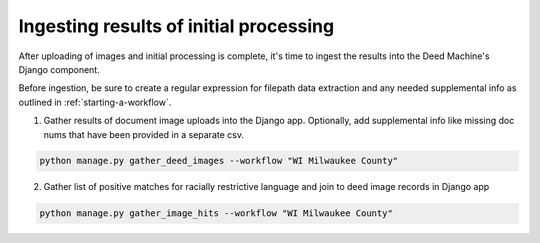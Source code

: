 Ingesting results of initial processing
=======================================

After uploading of images and initial processing is complete, it's time to ingest the results into the Deed Machine's Django component.

Before ingestion, be sure to create a regular expression for filepath data extraction and any needed supplemental info as outlined in :ref:`starting-a-workflow`.

1. Gather results of document image uploads into the Django app. Optionally, add supplemental info like missing doc nums that have been provided in a separate csv.

.. code-block:: bash

    python manage.py gather_deed_images --workflow "WI Milwaukee County"


2. Gather list of positive matches for racially restrictive language and join to deed image records in Django app

.. code-block:: bash

    python manage.py gather_image_hits --workflow "WI Milwaukee County"